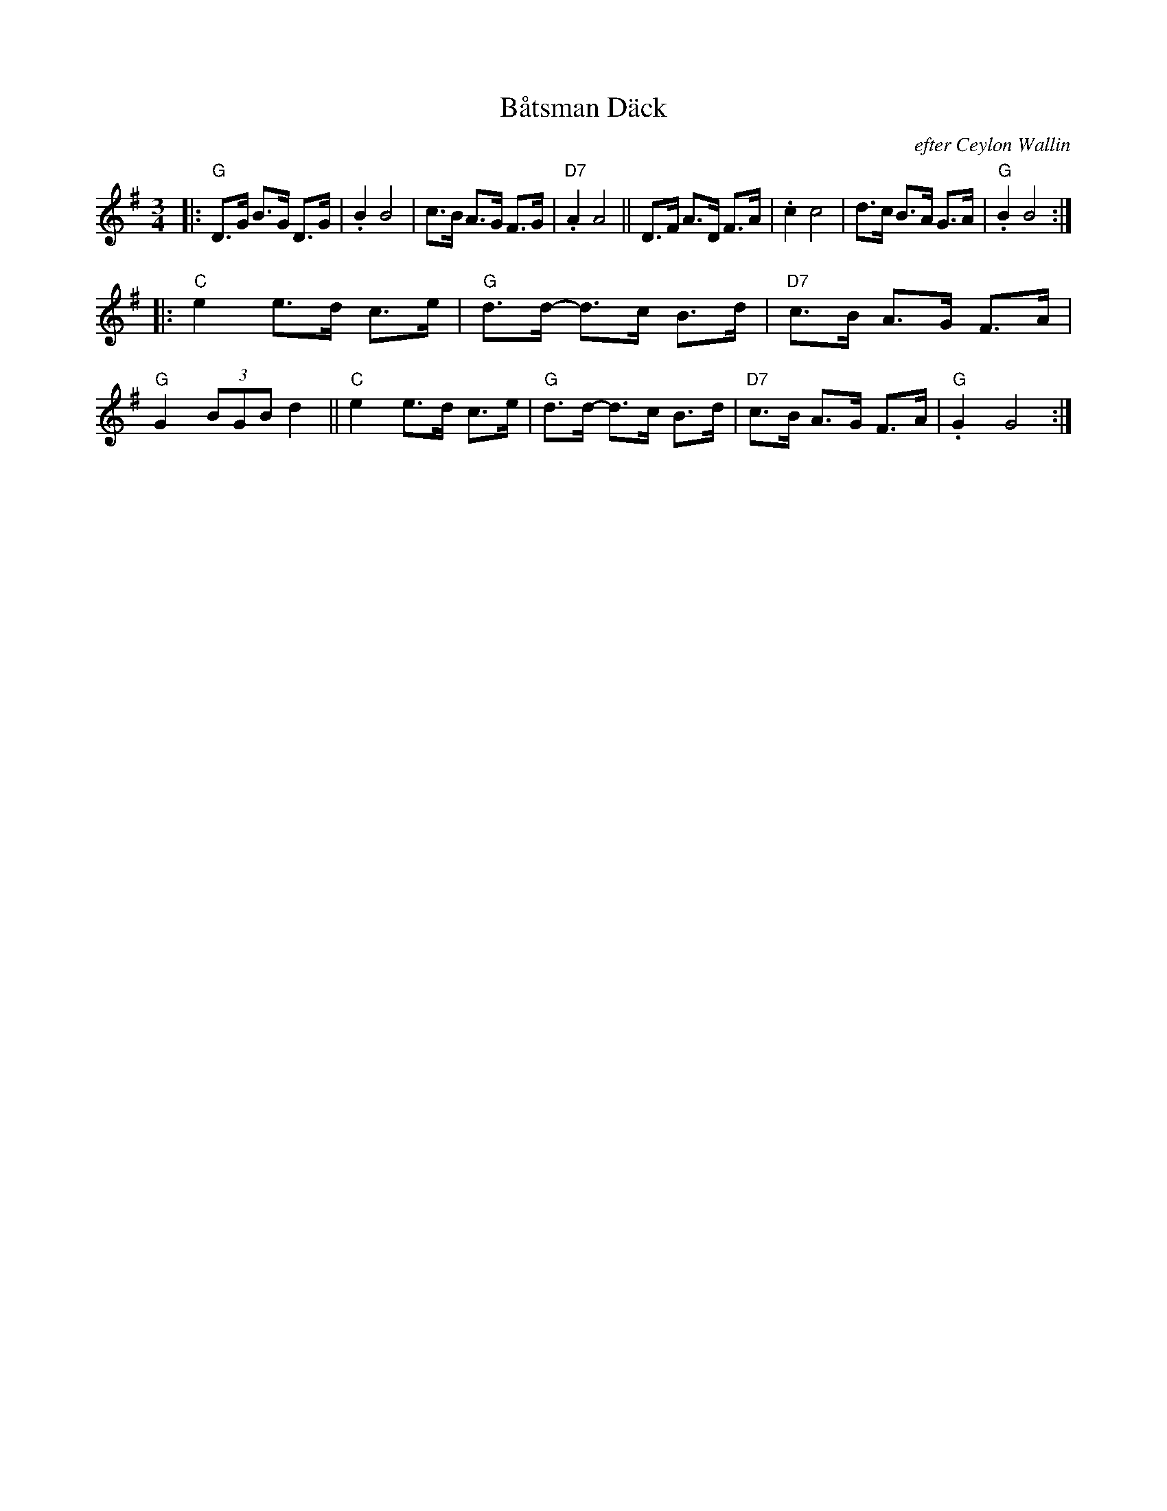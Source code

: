 X: 1
T: B\aatsman D\"ack
O: efter Ceylon Wallin
R: hambo-polska
M: 3/4
L: 1/8
O: efter Ceylon Wallin
Z: 1999 John Chambers <jc@trillian.mit.edu>
K: G
|: "G"D>G B>G D>G | .B2 B4 | c>B A>G F>G | "D7".A2 A4 \
|| D>F A>D F>A |  .c2 c4 | d>c B>A G>A | "G".B2 B4 :|
|: "C"e2 e>d c>e | "G"d>d- d>c B>d | "D7"c>B A>G F>A | "G"G2 (3BGB d2 \
|| "C"e2 e>d c>e | "G"d>d- d>c B>d | "D7"c>B A>G F>A | "G".G2 G4 :|
